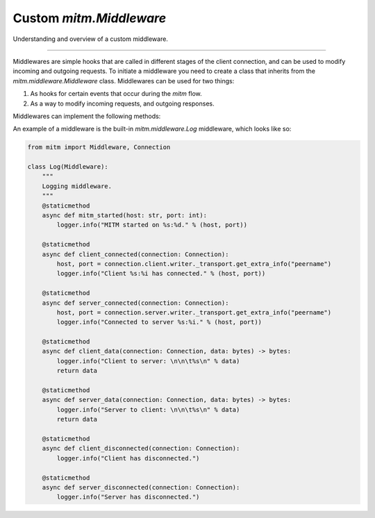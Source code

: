 ########################
Custom `mitm.Middleware`
########################

Understanding and overview of a custom middleware. 

----

Middlewares are simple hooks that are called in different stages of the client connection, and can be used to modify incoming and outgoing requests. To initiate a middleware you need to create a class that inherits from the `mitm.middleware.Middleware` class. Middlewares can be used for two things:

1. As hooks for certain events that occur during the `mitm` flow.

2. As a way to modify incoming requests, and outgoing responses.

Middlewares can implement the following methods:

.. class:: mitm.Middleware

    .. method:: mitm_started(host: str, port: int)
        :async:
        :staticmethod:

        Called when the `mitm` server boots-up.

    .. method:: client_connected(connection: Connection)
        :async:
        :staticmethod:

        Called when a client connects to the `mitm` server. Note that the `mitm.core.Connection` object is not fully initialized yet, and only contains a valid client `mitm.core.Host`.

    .. method:: server_connected(connection: Connection)
        :async:
        :staticmethod:

        Called when the `mitm` connects with the destination server. At this point the `mitm.core.Connection` object is fully initialized.

    .. method:: client_data(connection: Connection, data: bytes)
        :async:
        :staticmethod:

        Called when the `mitm` receives data from the client. The first incoming data is the HTTP request that is passed through the `mitm.protocol.Protocol`'s to resolve the destination server and it cannot be modified. Data that comes through this hook can be modified and returned to the `mitm` as new data to be sent to the destination server.

        Note:
            This method **must** return back data. Modified or not.

    .. method:: server_data(connection: Connection, data: bytes)
        :async:
        :staticmethod:

        Called when the `mitm` receives data from the destination server. Data that comes through this hook can be modified and returned to the `mitm` as new data to be sent to the client.

        Note:
            This method **must** return back data. Modified or not.  

    .. method:: client_disconnected(connection: Connection)
        :async:
        :staticmethod:

        Called when the `mitm` disconnects from the client.

    .. method:: server_disconnected(connection: Connection)
        :async:
        :staticmethod:

        Called when the `mitm` disconnects from the destination server.

An example of a middleware is the built-in `mitm.middleware.Log` middleware, which looks like so:

.. code-block:: python

    from mitm import Middleware, Connection

    class Log(Middleware):
        """
        Logging middleware.
        """
        @staticmethod
        async def mitm_started(host: str, port: int):
            logger.info("MITM started on %s:%d." % (host, port))

        @staticmethod
        async def client_connected(connection: Connection):
            host, port = connection.client.writer._transport.get_extra_info("peername")
            logger.info("Client %s:%i has connected." % (host, port))

        @staticmethod
        async def server_connected(connection: Connection):
            host, port = connection.server.writer._transport.get_extra_info("peername")
            logger.info("Connected to server %s:%i." % (host, port))

        @staticmethod
        async def client_data(connection: Connection, data: bytes) -> bytes:
            logger.info("Client to server: \n\n\t%s\n" % data)
            return data

        @staticmethod
        async def server_data(connection: Connection, data: bytes) -> bytes:
            logger.info("Server to client: \n\n\t%s\n" % data)
            return data

        @staticmethod
        async def client_disconnected(connection: Connection):
            logger.info("Client has disconnected.")

        @staticmethod
        async def server_disconnected(connection: Connection):
            logger.info("Server has disconnected.")
